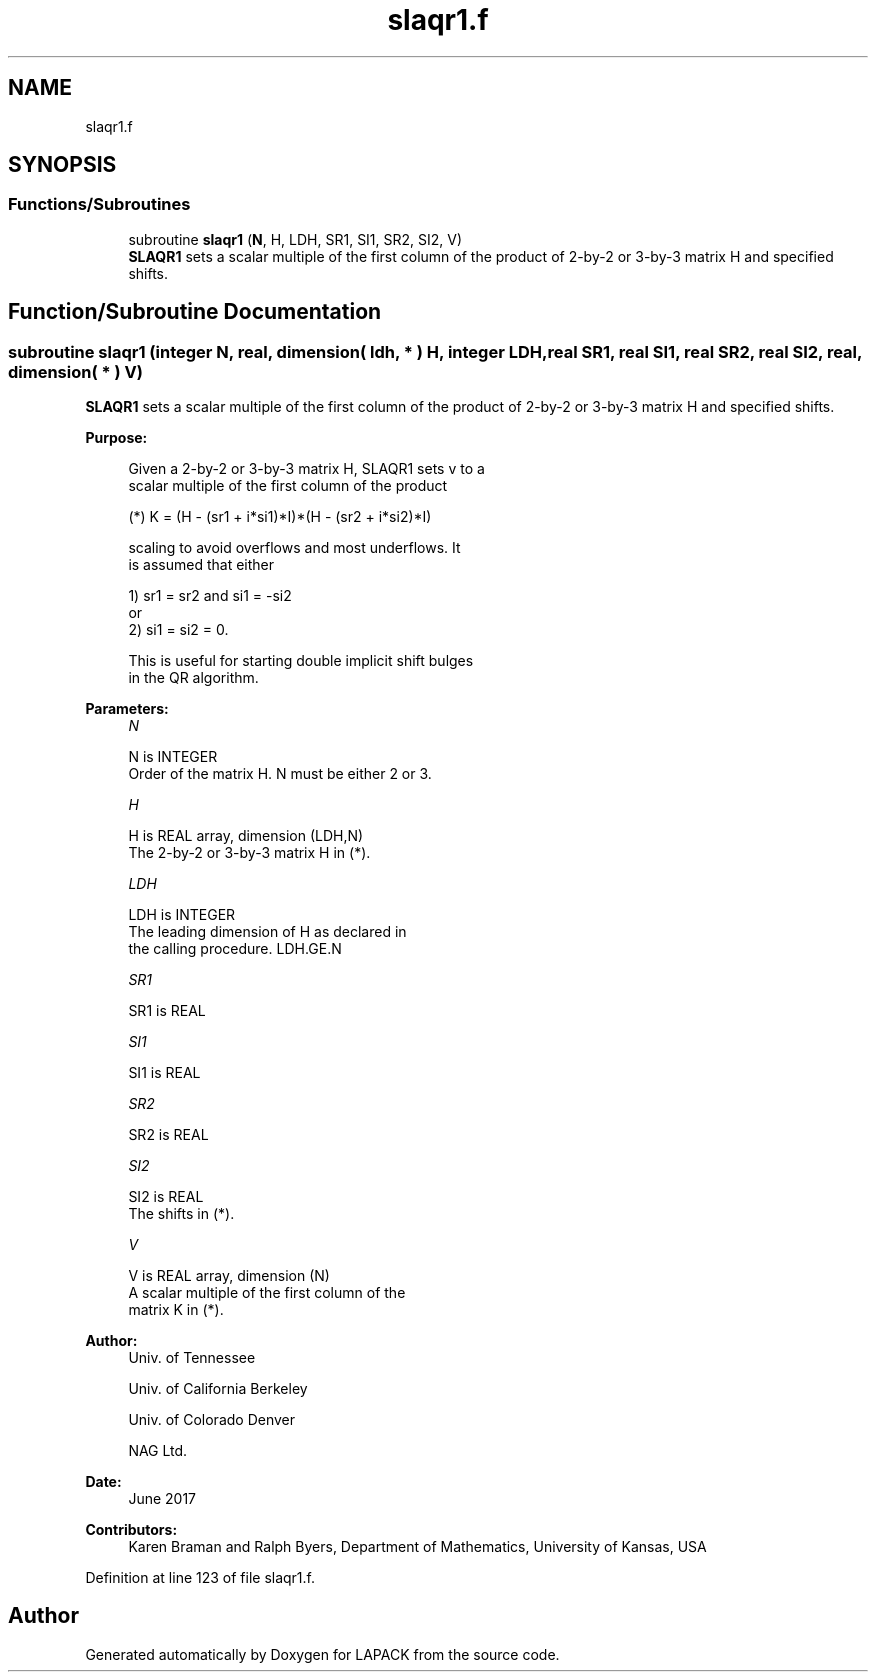 .TH "slaqr1.f" 3 "Tue Nov 14 2017" "Version 3.8.0" "LAPACK" \" -*- nroff -*-
.ad l
.nh
.SH NAME
slaqr1.f
.SH SYNOPSIS
.br
.PP
.SS "Functions/Subroutines"

.in +1c
.ti -1c
.RI "subroutine \fBslaqr1\fP (\fBN\fP, H, LDH, SR1, SI1, SR2, SI2, V)"
.br
.RI "\fBSLAQR1\fP sets a scalar multiple of the first column of the product of 2-by-2 or 3-by-3 matrix H and specified shifts\&. "
.in -1c
.SH "Function/Subroutine Documentation"
.PP 
.SS "subroutine slaqr1 (integer N, real, dimension( ldh, * ) H, integer LDH, real SR1, real SI1, real SR2, real SI2, real, dimension( * ) V)"

.PP
\fBSLAQR1\fP sets a scalar multiple of the first column of the product of 2-by-2 or 3-by-3 matrix H and specified shifts\&.  
.PP
\fBPurpose: \fP
.RS 4

.PP
.nf
      Given a 2-by-2 or 3-by-3 matrix H, SLAQR1 sets v to a
      scalar multiple of the first column of the product

      (*)  K = (H - (sr1 + i*si1)*I)*(H - (sr2 + i*si2)*I)

      scaling to avoid overflows and most underflows. It
      is assumed that either

              1) sr1 = sr2 and si1 = -si2
          or
              2) si1 = si2 = 0.

      This is useful for starting double implicit shift bulges
      in the QR algorithm.
.fi
.PP
 
.RE
.PP
\fBParameters:\fP
.RS 4
\fIN\fP 
.PP
.nf
          N is INTEGER
              Order of the matrix H. N must be either 2 or 3.
.fi
.PP
.br
\fIH\fP 
.PP
.nf
          H is REAL array, dimension (LDH,N)
              The 2-by-2 or 3-by-3 matrix H in (*).
.fi
.PP
.br
\fILDH\fP 
.PP
.nf
          LDH is INTEGER
              The leading dimension of H as declared in
              the calling procedure.  LDH.GE.N
.fi
.PP
.br
\fISR1\fP 
.PP
.nf
          SR1 is REAL
.fi
.PP
.br
\fISI1\fP 
.PP
.nf
          SI1 is REAL
.fi
.PP
.br
\fISR2\fP 
.PP
.nf
          SR2 is REAL
.fi
.PP
.br
\fISI2\fP 
.PP
.nf
          SI2 is REAL
              The shifts in (*).
.fi
.PP
.br
\fIV\fP 
.PP
.nf
          V is REAL array, dimension (N)
              A scalar multiple of the first column of the
              matrix K in (*).
.fi
.PP
 
.RE
.PP
\fBAuthor:\fP
.RS 4
Univ\&. of Tennessee 
.PP
Univ\&. of California Berkeley 
.PP
Univ\&. of Colorado Denver 
.PP
NAG Ltd\&. 
.RE
.PP
\fBDate:\fP
.RS 4
June 2017 
.RE
.PP
\fBContributors: \fP
.RS 4
Karen Braman and Ralph Byers, Department of Mathematics, University of Kansas, USA 
.RE
.PP

.PP
Definition at line 123 of file slaqr1\&.f\&.
.SH "Author"
.PP 
Generated automatically by Doxygen for LAPACK from the source code\&.
